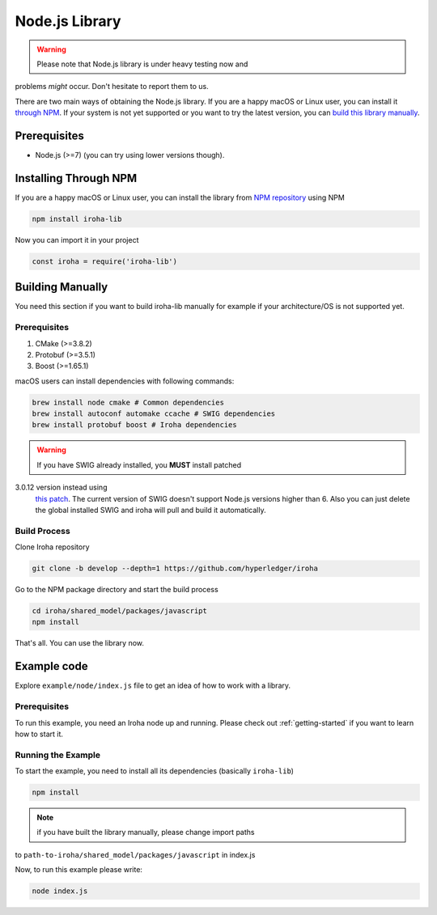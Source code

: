 Node.js Library
---------------
.. warning:: Please note that Node.js library is under heavy testing now and
problems `might` occur. Don't hesitate to report them to us.

There are two main ways of obtaining the Node.js library. If you are a happy
macOS or Linux user, you can install it `through NPM <#installing-through-npm>`_.
If your system is not yet supported or you want to try the latest version, you
can `build this library manually <#building-manually>`_.

Prerequisites
^^^^^^^^^^^^^

- Node.js (>=7) (you can try using lower versions though).

Installing Through NPM
^^^^^^^^^^^^^^^^^^^^^^
If you are a happy macOS or Linux user, you can install the library from `NPM
repository <https://www.npmjs.com/package/iroha-lib>`_ using NPM

.. code-block:: shell

  npm install iroha-lib

Now you can import it in your project

.. code-block:: javascript

  const iroha = require('iroha-lib')

Building Manually
^^^^^^^^^^^^^^^^^
You need this section if you want to build iroha-lib manually for example if
your architecture/OS is not supported yet.

Prerequisites
"""""""""""""
1. CMake (>=3.8.2)
2. Protobuf (>=3.5.1)
3. Boost (>=1.65.1)

macOS users can install dependencies with following commands:

.. code-block:: shell

  brew install node cmake # Common dependencies
  brew install autoconf automake ccache # SWIG dependencies
  brew install protobuf boost # Iroha dependencies

.. warning:: If you have SWIG already installed, you **MUST** install patched
3.0.12 version instead using
  `this patch <https://patch-diff.githubusercontent.com/raw/swig/swig/pull/968.patch>`_.
  The current version of SWIG doesn't support Node.js versions higher than 6.
  Also you can just delete the global installed SWIG and iroha will pull and
  build it automatically.

Build Process
"""""""""""""
Clone Iroha repository

.. code-block:: shell

  git clone -b develop --depth=1 https://github.com/hyperledger/iroha

Go to the NPM package directory and start the build process

.. code-block:: shell

  cd iroha/shared_model/packages/javascript
  npm install

That's all. You can use the library now.

Example code
^^^^^^^^^^^^
Explore ``example/node/index.js`` file to get an idea of how to
work with a library.

Prerequisites
"""""""""""""
To run this example, you need an Iroha node up and running. Please check out
:ref:`getting-started` if you want to learn how to start it.

Running the Example
"""""""""""""""""""
To start the example, you need to install all its dependencies
(basically ``iroha-lib``)

.. code-block:: shell

  npm install

.. note:: if you have built the library manually, please change import paths
to ``path-to-iroha/shared_model/packages/javascript`` in index.js

Now, to run this example please write:

.. code-block:: shell

  node index.js
